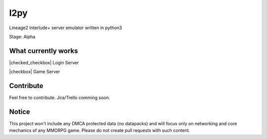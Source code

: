 l2py
====
Lineage2 Interlude+ server emulator written in python3

Stage: Alpha

What currently works
--------------------

.. |checked_checkbox| raw:: html

    <input checked=""  type="checkbox">

.. |checkbox| raw:: html

    <input type="checkbox">

|checked_checkbox| Login Server

|checkbox| Game Server

Contribute
----------

Feel free to contribute. Jira/Trello comming soon.


Notice
------

This project won't include any DMCA protected data (no datapacks) and will focus only on
networking and core mechanics of any MMORPG game.
Please do not create pull requests with such content.
